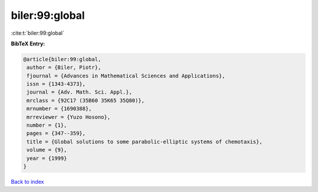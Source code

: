 biler:99:global
===============

:cite:t:`biler:99:global`

**BibTeX Entry:**

.. code-block:: bibtex

   @article{biler:99:global,
    author = {Biler, Piotr},
    fjournal = {Advances in Mathematical Sciences and Applications},
    issn = {1343-4373},
    journal = {Adv. Math. Sci. Appl.},
    mrclass = {92C17 (35B60 35K65 35Q80)},
    mrnumber = {1690388},
    mrreviewer = {Yuzo Hosono},
    number = {1},
    pages = {347--359},
    title = {Global solutions to some parabolic-elliptic systems of chemotaxis},
    volume = {9},
    year = {1999}
   }

`Back to index <../By-Cite-Keys.html>`_
